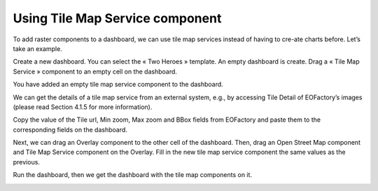 Using Tile Map Service component
================================

To add raster components to a dashboard, we can use tile map services instead of having to cre-ate charts before. Let’s take an example.

Create a new dashboard. You can select the « Two Heroes » template.  An empty dashboard is create. Drag a « Tile Map Service » component to an empty cell on the dashboard.

.. image:: ../images/dashboard/tile_map_service_1.png
    :align: center

You have added an empty tile map service component to the dashboard.

.. image:: ../images/dashboard/tile_map_service_2.png
    :align: center

We can get the details of a tile map service from an external system, e.g., by accessing Tile Detail of EOFactory’s images (please read Section 4.1.5 for more information).

.. image:: ../images/dashboard/tile_map_service_3.png
    :align: center

Copy the value of the Tile url, Min zoom, Max zoom and BBox fields from EOFactory and paste them to the corresponding fields on the dashboard.

.. image:: ../images/dashboard/tile_map_service_4.png
    :align: center

Next, we can drag an Overlay component to the other cell of the dashboard. Then, drag an Open Street Map component and Tile Map Service component on the Overlay. Fill in the new tile map service component the same values as the previous.

.. image:: ../images/dashboard/tile_map_service_5.png
    :align: center

Run the dashboard, then we get the dashboard with the tile map components on it.

.. image:: ../images/dashboard/tile_map_service_6.png
    :align: center